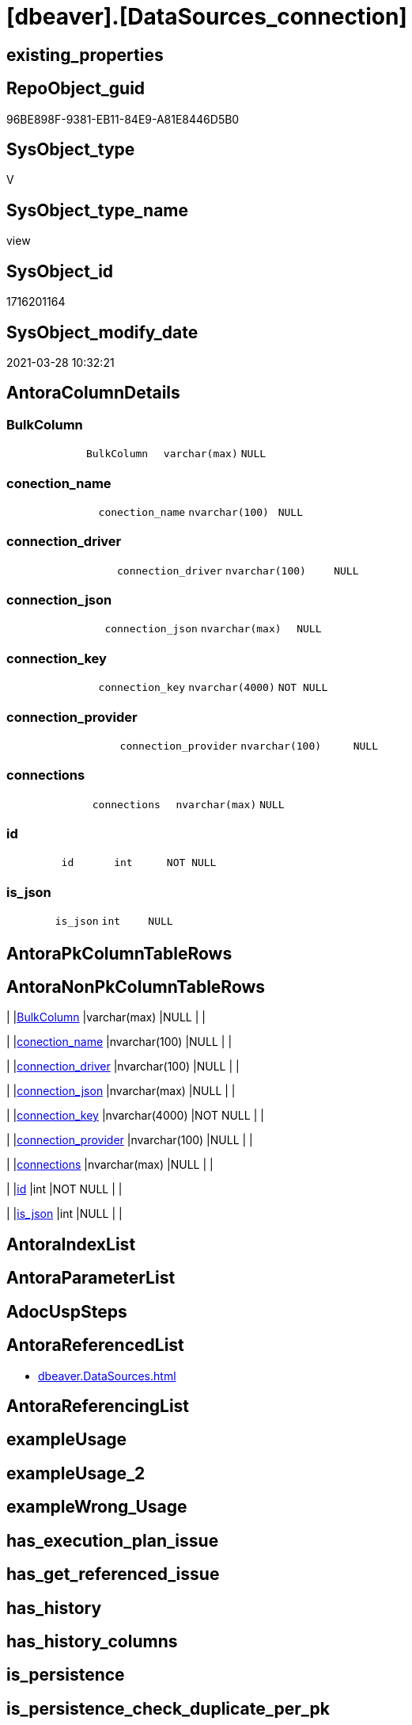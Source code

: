 = [dbeaver].[DataSources_connection]

== existing_properties

// tag::existing_properties[]
:ExistsProperty--antorareferencedlist:
:ExistsProperty--referencedobjectlist:
:ExistsProperty--sql_modules_definition:
:ExistsProperty--FK:
:ExistsProperty--Columns:
// end::existing_properties[]

== RepoObject_guid

// tag::RepoObject_guid[]
96BE898F-9381-EB11-84E9-A81E8446D5B0
// end::RepoObject_guid[]

== SysObject_type

// tag::SysObject_type[]
V 
// end::SysObject_type[]

== SysObject_type_name

// tag::SysObject_type_name[]
view
// end::SysObject_type_name[]

== SysObject_id

// tag::SysObject_id[]
1716201164
// end::SysObject_id[]

== SysObject_modify_date

// tag::SysObject_modify_date[]
2021-03-28 10:32:21
// end::SysObject_modify_date[]

== AntoraColumnDetails

// tag::AntoraColumnDetails[]
[[column-BulkColumn]]
=== BulkColumn

[cols="d,m,m,m,m,d"]
|===
|
|BulkColumn
|varchar(max)
|NULL
|
|
|===


[[column-conection_name]]
=== conection_name

[cols="d,m,m,m,m,d"]
|===
|
|conection_name
|nvarchar(100)
|NULL
|
|
|===


[[column-connection_driver]]
=== connection_driver

[cols="d,m,m,m,m,d"]
|===
|
|connection_driver
|nvarchar(100)
|NULL
|
|
|===


[[column-connection_json]]
=== connection_json

[cols="d,m,m,m,m,d"]
|===
|
|connection_json
|nvarchar(max)
|NULL
|
|
|===


[[column-connection_key]]
=== connection_key

[cols="d,m,m,m,m,d"]
|===
|
|connection_key
|nvarchar(4000)
|NOT NULL
|
|
|===


[[column-connection_provider]]
=== connection_provider

[cols="d,m,m,m,m,d"]
|===
|
|connection_provider
|nvarchar(100)
|NULL
|
|
|===


[[column-connections]]
=== connections

[cols="d,m,m,m,m,d"]
|===
|
|connections
|nvarchar(max)
|NULL
|
|
|===


[[column-id]]
=== id

[cols="d,m,m,m,m,d"]
|===
|
|id
|int
|NOT NULL
|
|
|===


[[column-is_json]]
=== is_json

[cols="d,m,m,m,m,d"]
|===
|
|is_json
|int
|NULL
|
|
|===


// end::AntoraColumnDetails[]

== AntoraPkColumnTableRows

// tag::AntoraPkColumnTableRows[]









// end::AntoraPkColumnTableRows[]

== AntoraNonPkColumnTableRows

// tag::AntoraNonPkColumnTableRows[]
|
|<<column-BulkColumn>>
|varchar(max)
|NULL
|
|

|
|<<column-conection_name>>
|nvarchar(100)
|NULL
|
|

|
|<<column-connection_driver>>
|nvarchar(100)
|NULL
|
|

|
|<<column-connection_json>>
|nvarchar(max)
|NULL
|
|

|
|<<column-connection_key>>
|nvarchar(4000)
|NOT NULL
|
|

|
|<<column-connection_provider>>
|nvarchar(100)
|NULL
|
|

|
|<<column-connections>>
|nvarchar(max)
|NULL
|
|

|
|<<column-id>>
|int
|NOT NULL
|
|

|
|<<column-is_json>>
|int
|NULL
|
|

// end::AntoraNonPkColumnTableRows[]

== AntoraIndexList

// tag::AntoraIndexList[]

// end::AntoraIndexList[]

== AntoraParameterList

// tag::AntoraParameterList[]

// end::AntoraParameterList[]

== AdocUspSteps

// tag::adocuspsteps[]

// end::adocuspsteps[]


== AntoraReferencedList

// tag::antorareferencedlist[]
* xref:dbeaver.DataSources.adoc[]
// end::antorareferencedlist[]


== AntoraReferencingList

// tag::antorareferencinglist[]

// end::antorareferencinglist[]


== exampleUsage

// tag::exampleusage[]

// end::exampleusage[]


== exampleUsage_2

// tag::exampleusage_2[]

// end::exampleusage_2[]


== exampleWrong_Usage

// tag::examplewrong_usage[]

// end::examplewrong_usage[]


== has_execution_plan_issue

// tag::has_execution_plan_issue[]

// end::has_execution_plan_issue[]


== has_get_referenced_issue

// tag::has_get_referenced_issue[]

// end::has_get_referenced_issue[]


== has_history

// tag::has_history[]

// end::has_history[]


== has_history_columns

// tag::has_history_columns[]

// end::has_history_columns[]


== is_persistence

// tag::is_persistence[]

// end::is_persistence[]


== is_persistence_check_duplicate_per_pk

// tag::is_persistence_check_duplicate_per_pk[]

// end::is_persistence_check_duplicate_per_pk[]


== is_persistence_check_for_empty_source

// tag::is_persistence_check_for_empty_source[]

// end::is_persistence_check_for_empty_source[]


== is_persistence_delete_changed

// tag::is_persistence_delete_changed[]

// end::is_persistence_delete_changed[]


== is_persistence_delete_missing

// tag::is_persistence_delete_missing[]

// end::is_persistence_delete_missing[]


== is_persistence_insert

// tag::is_persistence_insert[]

// end::is_persistence_insert[]


== is_persistence_truncate

// tag::is_persistence_truncate[]

// end::is_persistence_truncate[]


== is_persistence_update_changed

// tag::is_persistence_update_changed[]

// end::is_persistence_update_changed[]


== is_repo_managed

// tag::is_repo_managed[]

// end::is_repo_managed[]


== microsoft_database_tools_support

// tag::microsoft_database_tools_support[]

// end::microsoft_database_tools_support[]


== MS_Description

// tag::ms_description[]

// end::ms_description[]


== persistence_source_RepoObject_fullname

// tag::persistence_source_repoobject_fullname[]

// end::persistence_source_repoobject_fullname[]


== persistence_source_RepoObject_fullname2

// tag::persistence_source_repoobject_fullname2[]

// end::persistence_source_repoobject_fullname2[]


== persistence_source_RepoObject_guid

// tag::persistence_source_repoobject_guid[]

// end::persistence_source_repoobject_guid[]


== persistence_source_RepoObject_xref

// tag::persistence_source_repoobject_xref[]

// end::persistence_source_repoobject_xref[]


== pk_index_guid

// tag::pk_index_guid[]

// end::pk_index_guid[]


== pk_IndexPatternColumnDatatype

// tag::pk_indexpatterncolumndatatype[]

// end::pk_indexpatterncolumndatatype[]


== pk_IndexPatternColumnName

// tag::pk_indexpatterncolumnname[]

// end::pk_indexpatterncolumnname[]


== pk_IndexSemanticGroup

// tag::pk_indexsemanticgroup[]

// end::pk_indexsemanticgroup[]


== ReferencedObjectList

// tag::referencedobjectlist[]
* [dbeaver].[DataSources]
// end::referencedobjectlist[]


== usp_persistence_RepoObject_guid

// tag::usp_persistence_repoobject_guid[]

// end::usp_persistence_repoobject_guid[]


== UspParameters

// tag::uspparameters[]

// end::uspparameters[]


== sql_modules_definition

// tag::sql_modules_definition[]
[source,sql]
----

CREATE VIEW [dbeaver].[DataSources_connection]
AS
SELECT
 --
 j1.*
 , j2.*
 , j3.[key] AS connection_key
 , j3.value AS connection_json
 , J4.*
FROM [dbeaver].[DataSources] j1
CROSS APPLY OPENJSON(BulkColumn) WITH (connections NVARCHAR(MAX) N'$.connections' AS JSON) j2
CROSS APPLY OPENJSON(j2.connections) j3
CROSS APPLY OPENJSON(j3.value) WITH (
  connection_provider NVARCHAR(100) N'$.provider'
  , connection_driver NVARCHAR(100) N'$.driver'
  , conection_name NVARCHAR(100) N'$.name'
  ) j4
----
// end::sql_modules_definition[]


